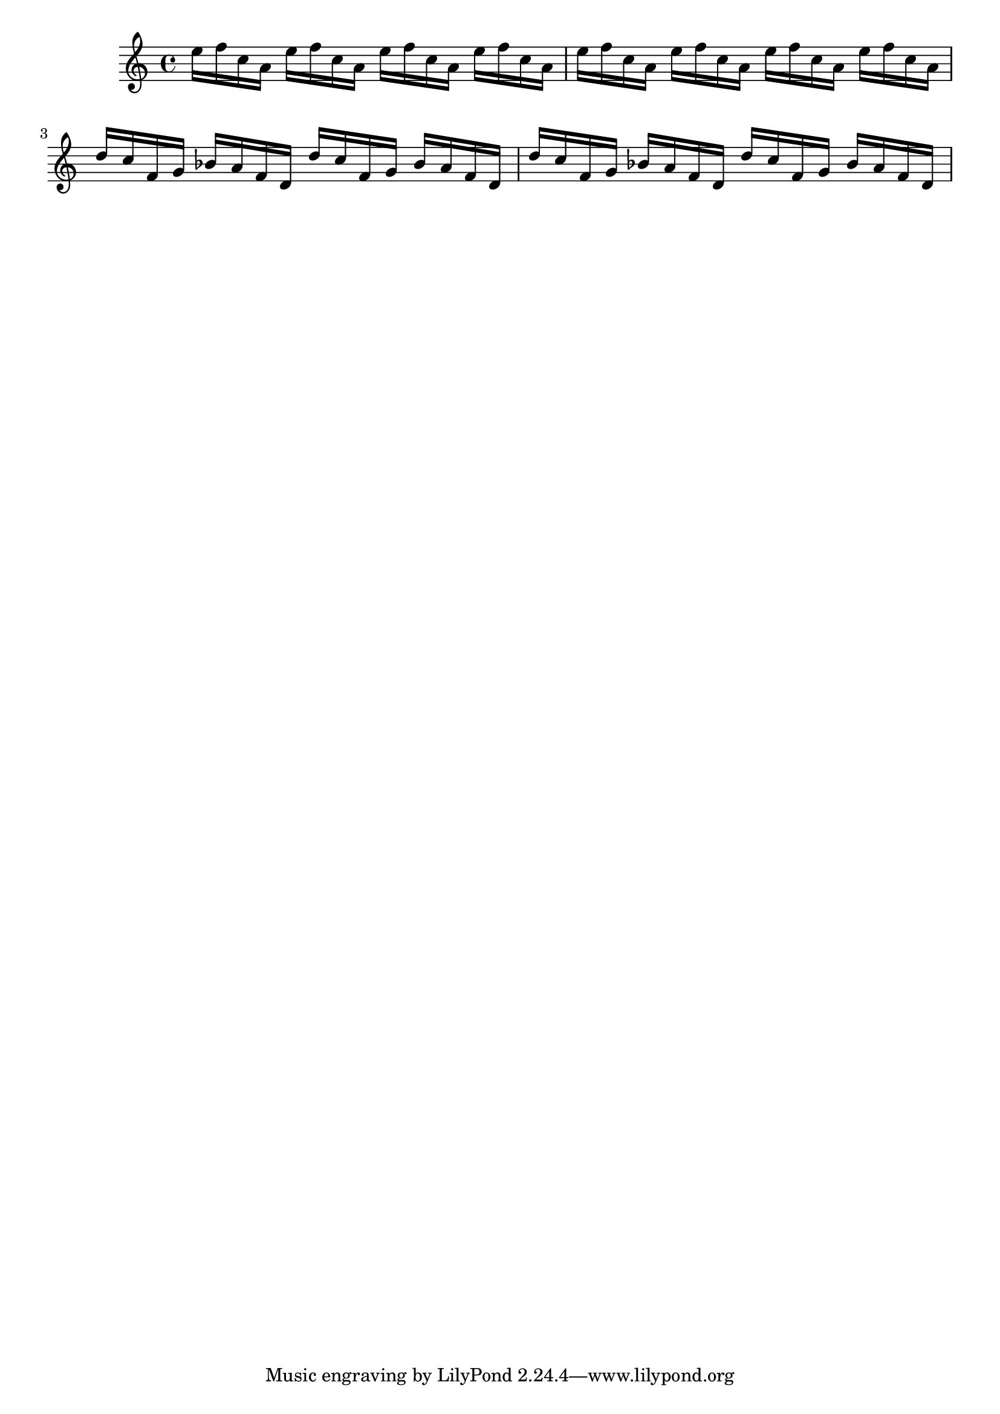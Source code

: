 \version "2.16.8"

\score {
	<<
	\new Staff {
		\relative c''{
			\set Staff.midiInstrument = #"piano"

			\clef treble
			e16 f c a
			e'16 f c a
			e'16 f c a
			e'16 f c a

			e'16 f c a
			e'16 f c a
			e'16 f c a
			e'16 f c a

			d c f, g
			bes a f d
			d' c f, g
			bes a f d

			d' c f, g
			bes a f d
			d' c f, g
			bes a f d
		}
	}

	>>
	\header {}
	\layout {}
	\midi {
		\tempo 4=70}
}
